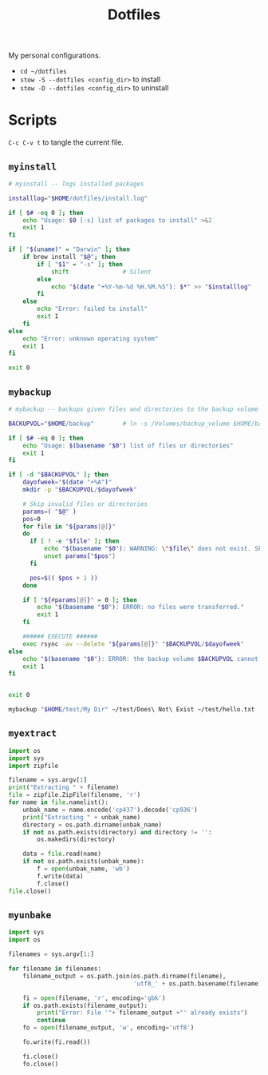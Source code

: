 #+TITLE: Dotfiles
#+PROPERTY: header-args :mkdirp yes

My personal configurations.

- ~cd ~/dotfiles~
- ~stow -S --dotfiles <config_dir>~ to install
- ~stow -D --dotfiles <config_dir>~ to uninstall


* Scripts

=C-c C-v t= to tangle the current file.

** =myinstall=
#+begin_src sh :shebang #!/bin/bash :tangle scripts/myinstall
  # myinstall -- logs installed packages

  installlog="$HOME/dotfiles/install.log"

  if [ $# -eq 0 ]; then
      echo "Usage: $0 [-s] list of packages to install" >&2
      exit 1
  fi

  if [ "$(uname)" = "Darwin" ]; then
      if brew install "$@"; then
          if [ "$1" = "-s" ]; then
              shift               # Silent
          else
              echo "$(date "+%Y-%m-%d %H.%M.%S"): $*" >> "$installlog"
          fi
      else
          echo "Error: failed to install"
          exit 1
      fi
  else
      echo "Error: unknown operating system"
      exit 1
  fi

  exit 0
#+end_src

** =mybackup=
#+begin_src bash :shebang #!/usr/bin/env bash :tangle scripts/mybackup
  # mybackup -- backups given files and directories to the backup volume

  BACKUPVOL="$HOME/backup"        # ln -s /Volumes/backup_volume $HOME/backup

  if [ $# -eq 0 ]; then
      echo "Usage: $(basename "$0") list of files or directories"
      exit 1
  fi

  if [ -d "$BACKUPVOL" ]; then
      dayofweek="$(date "+%A")"
      mkdir -p "$BACKUPVOL/$dayofweek"

      # Skip invalid files or directories
      params=( "$@" )
      pos=0
      for file in "${params[@]}"
      do
        if [ ! -e "$file" ]; then
            echo "$(basename "$0"): WARNING: \"$file\" does not exist. Skipped."
            unset params["$pos"]
        fi

        pos=$(( $pos + 1 ))
      done

      if [ "${#params[@]}" = 0 ]; then
          echo "$(basename "$0"): ERROR: no files were transferred."
          exit 1
      fi

      ###### EXECUTE ######
      exec rsync -av --delete "${params[@]}" "$BACKUPVOL/$dayofweek"
  else
      echo "$(basename "$0"): ERROR: the backup volume $BACKUPVOL cannot be found"
      exit 1
  fi


  exit 0
#+end_src

#+begin_src sh
mybackup "$HOME/test/My Dir" ~/test/Does\ Not\ Exist ~/test/hello.txt
#+end_src

** =myextract=
#+begin_src python :shebang #!/usr/bin/env python :tangle scripts/myextract
  import os
  import sys
  import zipfile

  filename = sys.argv[1]
  print("Extracting " + filename)
  file = zipfile.ZipFile(filename, 'r')
  for name in file.namelist():
      unbak_name = name.encode('cp437').decode('cp936')
      print("Extracting " + unbak_name)
      directory = os.path.dirname(unbak_name)
      if not os.path.exists(directory) and directory != '':
          os.makedirs(directory)

      data = file.read(name)
      if not os.path.exists(unbak_name):
          f = open(unbak_name, 'wb')
          f.write(data)
          f.close()
  file.close()
#+end_src

** =myunbake=
#+begin_src python :shebang #!/usr/bin/env python :tangle scripts/myunbake
  import sys
  import os

  filenames = sys.argv[1:]

  for filename in filenames:
      filename_output = os.path.join(os.path.dirname(filename),
                                     'utf8_' + os.path.basename(filename))

      fi = open(filename, 'r', encoding='gbk')
      if os.path.exists(filename_output):
          print("Error: File '"+ filename_output +"' already exists")
          continue
      fo = open(filename_output, 'w', encoding='utf8')

      fo.write(fi.read())

      fi.close()
      fo.close()
#+end_src
